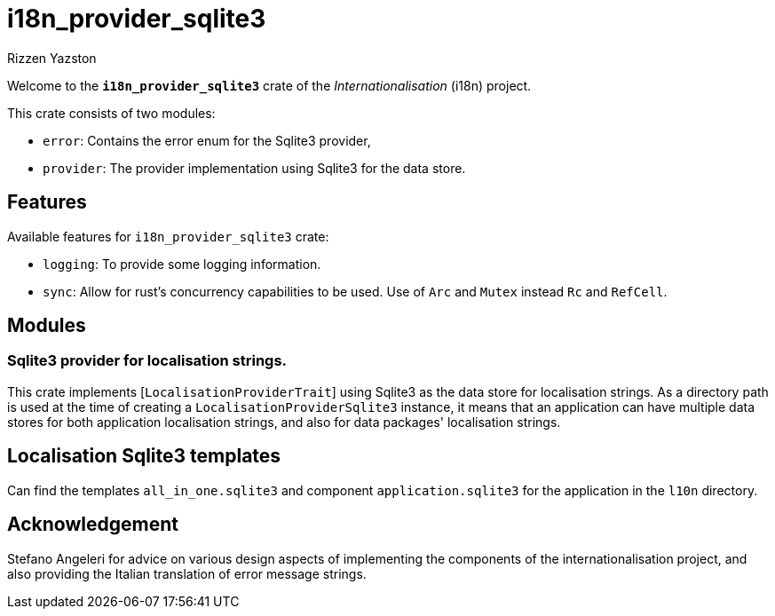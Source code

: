 = i18n_provider_sqlite3
Rizzen Yazston
:BufferProvider: https://docs.rs/icu_provider/latest/icu_provider/buf/trait.BufferProvider.html
:CLDR: https://cldr.unicode.org/
:ICU4X: https://github.com/unicode-org/icu4x
:Unicode_Consortium: https://home.unicode.org/

Welcome to the *`i18n_provider_sqlite3`* crate of the _Internationalisation_ (i18n) project.

This crate consists of two modules:

* `error`: Contains the error enum for the Sqlite3 provider,

* `provider`: The provider implementation using Sqlite3 for the data store.

== Features

Available features for `i18n_provider_sqlite3` crate:

* `logging`: To provide some logging information.

* `sync`: Allow for rust's concurrency capabilities to be used. Use of `Arc` and `Mutex` instead `Rc` and `RefCell`.

== Modules

=== Sqlite3 provider for localisation strings.

This crate implements [`LocalisationProviderTrait`] using Sqlite3 as the data store for localisation strings. As a directory path is used at the time of creating a `LocalisationProviderSqlite3` instance, it means that an application can have multiple data stores for both application localisation strings, and also for data packages' localisation strings.

== Localisation Sqlite3 templates
 
Can find the templates `all_in_one.sqlite3` and component `application.sqlite3` for the application in the `l10n` directory.

== Acknowledgement

Stefano Angeleri for advice on various design aspects of implementing the components of the internationalisation project, and also providing the Italian translation of error message strings.
